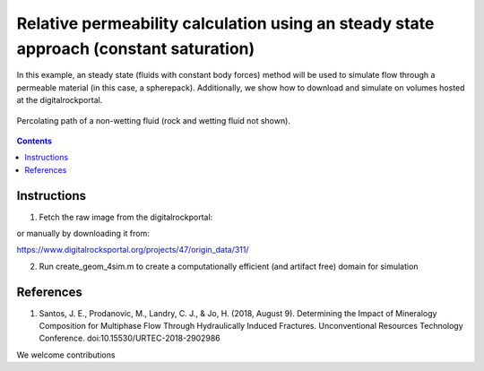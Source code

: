 ================================================================================
Relative permeability calculation using an steady state approach (constant saturation)
================================================================================

In this example, an steady state (fluids with constant body forces) method will be used to simulate flow through a permeable material (in this case, a spherepack).
Additionally, we show how to download and simulate on volumes hosted at the digitalrockportal.

.. figure:: /illustrations/nw_flow.jpg
    :align: center
    :alt: alternate text
    :figclass: align-center

    Percolating path of a non-wetting fluid (rock and wetting fluid not shown).

.. contents::


################################################################################
Instructions
################################################################################

1. Fetch the raw image from the digitalrockportal:

.. code-block:: bash
  wget "https://www.digitalrocksportal.org/media/projects/47/archive.zip"
  unzip -j archive.zip origin/311/images/spheres_a10_dx0.04_n500_segmented_unsigned_char.raw -d input/.

or manually by downloading it from:

https://www.digitalrocksportal.org/projects/47/origin_data/311/

2. Run create_geom_4sim.m to create a computationally efficient (and artifact free) domain for simulation



################################################################################
References
################################################################################

1. Santos, J. E., Prodanovic, M., Landry, C. J., & Jo, H. (2018, August 9). Determining the Impact of Mineralogy Composition for Multiphase Flow Through Hydraulically Induced Fractures. Unconventional Resources Technology Conference. doi:10.15530/URTEC-2018-2902986



We welcome contributions
